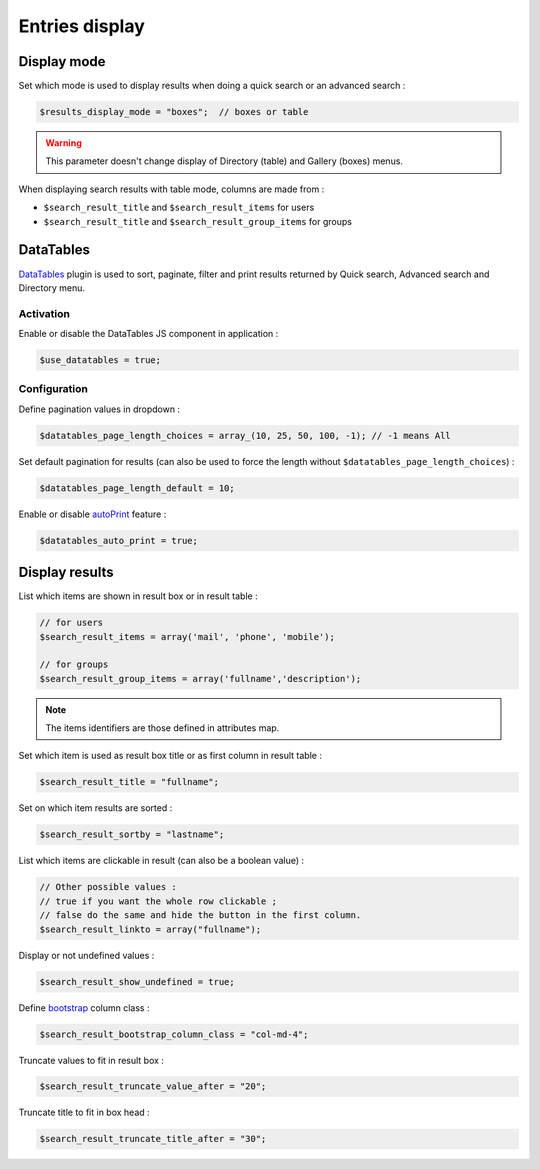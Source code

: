 Entries display
===============

Display mode
------------

Set which mode is used to display results when doing a quick search or an advanced search :

.. code-block:: php

    $results_display_mode = "boxes";  // boxes or table

.. warning:: This parameter doesn't change display of Directory (table) and Gallery (boxes) menus.

When displaying search results with table mode, columns are made from :

* ``$search_result_title`` and ``$search_result_items`` for users
* ``$search_result_title`` and ``$search_result_group_items`` for groups

DataTables
----------

DataTables_ plugin is used to sort, paginate, filter and print results returned by Quick search, Advanced search and Directory menu.

.. _DataTables: https://datatables.net/

Activation
^^^^^^^^^^

Enable or disable the DataTables JS component in application :

.. code-block:: php

    $use_datatables = true;

Configuration
^^^^^^^^^^^^^

Define pagination values in dropdown :

.. code-block:: php

    $datatables_page_length_choices = array_(10, 25, 50, 100, -1); // -1 means All

.. _array: http://www.php.net/array

Set default pagination for results (can also be used to force the length without ``$datatables_page_length_choices``) :

.. code-block:: php

    $datatables_page_length_default = 10;

Enable or disable autoPrint_ feature :

.. _autoPrint: https://datatables.net/extensions/buttons/examples/print/autoPrint

.. code-block:: php

    $datatables_auto_print = true;

Display results
---------------

List which items are shown in result box or in result table :

.. code-block:: php

    // for users
    $search_result_items = array('mail', 'phone', 'mobile');
     
    // for groups
    $search_result_group_items = array('fullname','description');

.. note:: The items identifiers are those defined in attributes map.

Set which item is used as result box title or as first column in result table :

.. code-block:: php

    $search_result_title = "fullname";

Set on which item results are sorted :

.. code-block:: php

    $search_result_sortby = "lastname";

List which items are clickable in result (can also be a boolean value) :

.. code-block:: php

    // Other possible values :
    // true if you want the whole row clickable ; 
    // false do the same and hide the button in the first column.
    $search_result_linkto = array("fullname");

Display or not undefined values :

.. code-block:: php

    $search_result_show_undefined = true;

Define bootstrap_ column class :

.. _bootstrap: http://getbootstrap.com/css/#grid

.. code-block:: php

    $search_result_bootstrap_column_class = "col-md-4";

Truncate values to fit in result box :

.. code-block:: php

    $search_result_truncate_value_after = "20";

Truncate title to fit in box head :

.. code-block:: php

    $search_result_truncate_title_after = "30";
